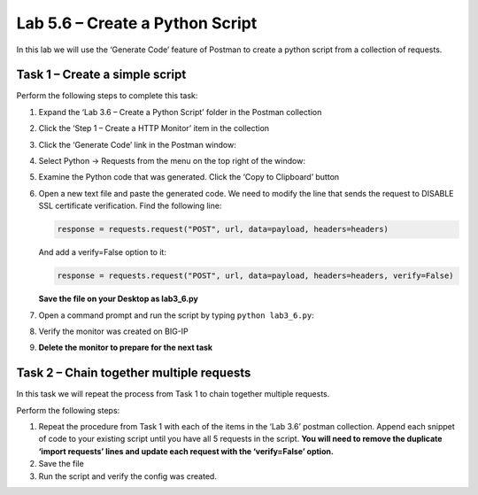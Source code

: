 .. |labmodule| replace:: 5
.. |labnum| replace:: 6
.. |labdot| replace:: |labmodule|\ .\ |labnum|
.. |labund| replace:: |labmodule|\ _\ |labnum|
.. |labname| replace:: Lab\ |labdot|
.. |labnameund| replace:: Lab\ |labund|

Lab |labmodule|\.\ |labnum| – Create a Python Script
----------------------------------------------------

In this lab we will use the ‘Generate Code’ feature of Postman to create
a python script from a collection of requests.

Task 1 – Create a simple script
~~~~~~~~~~~~~~~~~~~~~~~~~~~~~~~

Perform the following steps to complete this task:

#. Expand the ‘Lab 3.6 – Create a Python Script’ folder in the Postman
   collection

#. Click the ‘Step 1 – Create a HTTP Monitor’ item in the collection

#. Click the ‘Generate Code’ link in the Postman window:
   
   |image73|

#. Select Python -> Requests from the menu on the top right of the window:
   
   |image74|

#. Examine the Python code that was generated. Click the ‘Copy to
   Clipboard’ button

#. Open a new text file and paste the generated code. We need to
   modify the line that sends the request to DISABLE SSL certificate
   verification. Find the following line:

   .. code:: python

       response = requests.request("POST", url, data=payload, headers=headers)
   

   And add a verify=False option to it:

   .. code:: python

       response = requests.request("POST", url, data=payload, headers=headers, verify=False)

   **Save the file on your Desktop as lab3\_6.py**

#. Open a command prompt and run the script by typing 
   ``python lab3_6.py``:

   |image75|

#. Verify the monitor was created on BIG-IP

#. **Delete the monitor to prepare for the next task**

Task 2 – Chain together multiple requests
~~~~~~~~~~~~~~~~~~~~~~~~~~~~~~~~~~~~~~~~~

In this task we will repeat the process from Task 1 to chain together
multiple requests.

Perform the following steps:

#. Repeat the procedure from Task 1 with each of the items in the ‘Lab
   3.6’ postman collection. Append each snippet of code to your existing
   script until you have all 5 requests in the script. **You will need
   to remove the duplicate ‘import requests’ lines and update each
   request with the ‘verify=False’ option.**

#. Save the file

#. Run the script and verify the config was created.

.. |image73| image:: /_static/image073.png
   :width: 5.53944in
   :height: 2.76389in
.. |image74| image:: /_static/image074.png
   :width: 4.66783in
   :height: 3.98787in
.. |image75| image:: /_static/image075.png
   :width: 6.58611in
   :height: 1.36241in
